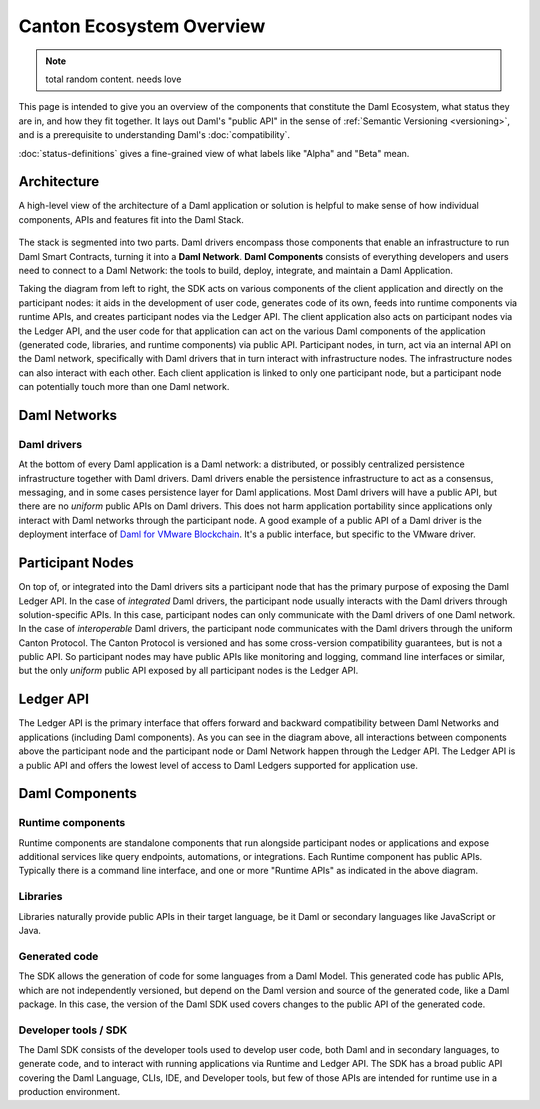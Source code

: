 .. Copyright (c) 2023 Digital Asset (Switzerland) GmbH and/or its affiliates. All rights reserved.
.. SPDX-License-Identifier: Apache-2.0

Canton Ecosystem Overview
##########################

.. note::
    total random content. needs love

.. .. toctree::
   :hidden:

   status-definitions

This page is intended to give you an overview of the components that constitute the Daml Ecosystem, what status they are in, and how they fit together. It lays out Daml's "public API" in the sense of :ref:`Semantic Versioning <versioning>`, and is a prerequisite to understanding Daml's :doc:`compatibility`.

:doc:`status-definitions` gives a fine-grained view of what labels like "Alpha" and "Beta" mean.

.. _ecosystem-architecture:

Architecture
************

A high-level view of the architecture of a Daml application or solution is helpful to make sense of how individual components, APIs and features fit into the Daml Stack.

.. figure:: architecture.png
   :alt: High-level Daml architecture flowchart, described in-depth in the following two paragraphs.

The stack is segmented into two parts. Daml drivers encompass those components that enable an infrastructure to run Daml Smart Contracts, turning it into a **Daml Network**. **Daml Components** consists of everything developers and users need to connect to a Daml Network: the tools to build, deploy, integrate, and maintain a Daml Application. 

Taking the diagram from left to right, the SDK acts on various components of the client application and directly on the participant nodes: it aids in the development of user code, generates code of its own, feeds into runtime components via runtime APIs, and creates participant nodes via the Ledger API. The client application also acts on participant nodes via the Ledger API, and the user code for that application can act on the various Daml components of the application (generated code, libraries, and runtime components) via public API. Participant nodes, in turn, act via an internal API on the Daml network, specifically with Daml drivers that in turn interact with infrastructure nodes. The infrastructure nodes can also interact with each other. Each client application is linked to only one participant node, but a participant node can potentially touch more than one Daml network.

Daml Networks
*************

Daml drivers
============

At the bottom of every Daml application is a Daml network: a distributed, or possibly centralized persistence infrastructure together with Daml drivers. Daml drivers enable the persistence infrastructure to act as a consensus, messaging, and in some cases persistence layer for Daml applications. Most Daml drivers will have a public API, but there are no *uniform* public APIs on Daml drivers. This does not harm application portability since applications only interact with Daml networks through the participant node. A good example of a public API of a Daml driver is the deployment interface of `Daml for VMware Blockchain <https://docs.vmware.com/en/VMware-Blockchain/index.html>`_. It's a public interface, but specific to the VMware driver.


Participant Nodes
*****************

On top of, or integrated into the Daml drivers sits a participant node that has the primary purpose of exposing the Daml Ledger API. In the case of *integrated* Daml drivers, the participant node usually interacts with the Daml drivers through solution-specific APIs. In this case, participant nodes can only communicate with the Daml drivers of one Daml network. In the case of *interoperable* Daml drivers, the participant node communicates with the Daml drivers through the uniform Canton Protocol. The Canton Protocol is versioned and has some cross-version compatibility guarantees, but is not a public API. So participant nodes may have public APIs like monitoring and logging, command line interfaces or similar, but the only *uniform* public API exposed by all participant nodes is the Ledger API.

Ledger API
**********

The Ledger API is the primary interface that offers forward and backward compatibility between Daml Networks and applications (including Daml components). As you can see in the diagram above, all interactions between components above the participant node and the participant node or Daml Network happen through the Ledger API. The Ledger API is a public API and offers the lowest level of access to Daml Ledgers supported for application use.

Daml Components
***************

Runtime components
==================

Runtime components are standalone components that run alongside participant nodes or applications and expose additional services like query endpoints, automations, or integrations. Each Runtime component has public APIs. Typically there is a command line interface, and one or more "Runtime APIs" as indicated in the above diagram.

Libraries
=========

Libraries naturally provide public APIs in their target language, be it Daml or secondary languages like JavaScript or Java.

Generated code
==============

The SDK allows the generation of code for some languages from a Daml Model. This generated code has public APIs, which are not independently versioned, but depend on the Daml version and source of the generated code, like a Daml package. In this case, the version of the Daml SDK used covers changes to the public API of the generated code.

Developer tools / SDK
=====================

The Daml SDK consists of the developer tools used to develop user code, both Daml and in secondary languages, to generate code, and to interact with running applications via Runtime and Ledger API. The SDK has a broad public API covering the Daml Language, CLIs, IDE, and Developer tools, but few of those APIs are intended for runtime use in a production environment.
